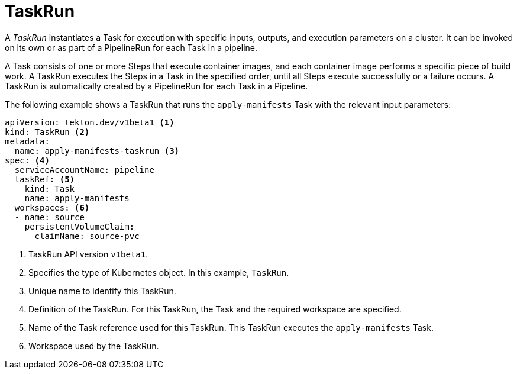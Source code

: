 // Ths module is included in the following assembly:
//
// *openshift_pipelines/op-creating-applications-with-cicd-pipelines.adoc

[id="about-taskrun_{context}"]
= TaskRun

A _TaskRun_ instantiates a Task for execution with specific inputs, outputs, and execution parameters on a cluster. It can be invoked on its own or as part of a PipelineRun for each Task in a pipeline.

A Task consists of one or more Steps that execute container images, and each container image performs a specific piece of build work. A TaskRun executes the Steps in a Task in the specified order, until all Steps execute successfully or a failure occurs. A TaskRun is automatically created by a PipelineRun for each Task in a Pipeline.

The following example shows a TaskRun that runs the `apply-manifests` Task with the relevant input parameters:
[source,yaml]
----
apiVersion: tekton.dev/v1beta1 <1>
kind: TaskRun <2>
metadata:
  name: apply-manifests-taskrun <3>
spec: <4>
  serviceAccountName: pipeline
  taskRef: <5>
    kind: Task
    name: apply-manifests
  workspaces: <6>
  - name: source
    persistentVolumeClaim:
      claimName: source-pvc
----
<1> TaskRun API version `v1beta1`.
<2> Specifies the type of Kubernetes object. In this example, `TaskRun`.
<3> Unique name to identify this TaskRun.
<4> Definition of the TaskRun. For this TaskRun, the Task and the required workspace are specified.
<5> Name of the Task reference used for this TaskRun. This TaskRun executes the `apply-manifests` Task.
<6> Workspace used by the TaskRun.
